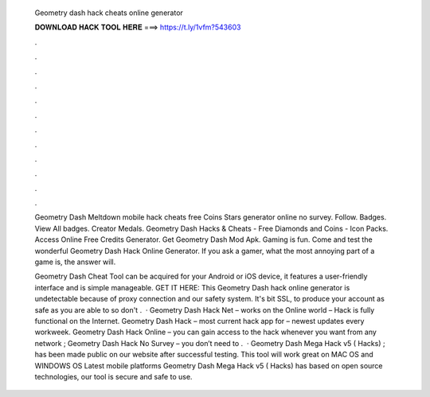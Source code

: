   Geometry dash hack cheats online generator
  
  
  
  𝐃𝐎𝐖𝐍𝐋𝐎𝐀𝐃 𝐇𝐀𝐂𝐊 𝐓𝐎𝐎𝐋 𝐇𝐄𝐑𝐄 ===> https://t.ly/1vfm?543603
  
  
  
  .
  
  
  
  .
  
  
  
  .
  
  
  
  .
  
  
  
  .
  
  
  
  .
  
  
  
  .
  
  
  
  .
  
  
  
  .
  
  
  
  .
  
  
  
  .
  
  
  
  .
  
  Geometry Dash Meltdown mobile hack cheats free Coins Stars generator online no survey. Follow. Badges. View All badges. Creator Medals. Geometry Dash Hacks & Cheats - Free Diamonds and Coins - Icon Packs. Access Online Free Credits Generator. Get Geometry Dash Mod Apk. Gaming is fun. Come and test the wonderful Geometry Dash Hack Online Generator. If you ask a gamer, what the most annoying part of a game is, the answer will.
  
  Geometry Dash Cheat Tool can be acquired for your Android or iOS device, it features a user-friendly interface and is simple manageable. GET IT HERE:  This Geometry Dash hack online generator is undetectable because of proxy connection and our safety system. It's bit SSL, to produce your account as safe as you are able to so don't .  · Geometry Dash Hack Net – works on the Online world – Hack is fully functional on the Internet. Geometry Dash Hack – most current hack app for – newest updates every workweek. Geometry Dash Hack Online – you can gain access to the hack whenever you want from any network ; Geometry Dash Hack No Survey – you don’t need to .  · Geometry Dash Mega Hack v5 ( Hacks) ; has been made public on our website after successful testing. This tool will work great on MAC OS and WINDOWS OS  Latest mobile platforms Geometry Dash Mega Hack v5 ( Hacks) has based on open source technologies, our tool is secure and safe to use.
